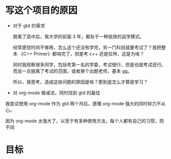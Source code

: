 # dispatch-queue-mode

* 写这个项目的原因

- 对于 gtd 的需求

  脱离了高中后，我大学的前面 3 年，都处于一种低效的自学模式。

  经常感觉时间不够用，怎么这个还没有学完，另一门科目就要考试了？我把整本 《C++ Primer》都啃完了，但是考 c++ 还是拉垮，这是为啥？

  同时我观察很多同学，包括考第一名的学委，考试很行，但是也就考试还行。而且一旦脱离了考试的范围，或者换个出题老师，基本 gg。

  所以，我思考，造成这些问题的原因是啥？那到底怎么才算是学习？

- 对 org-mode 做减法，同时找到 gtd 的最佳

我尝试使用 org-mode 作为 gtd 两个月后，感慨 org-mode 强大的同时却力不从心。

因为 org-mode 太强大了，以至于有多种使用方法，每个人都有自己的习惯，而不同


* 目标
